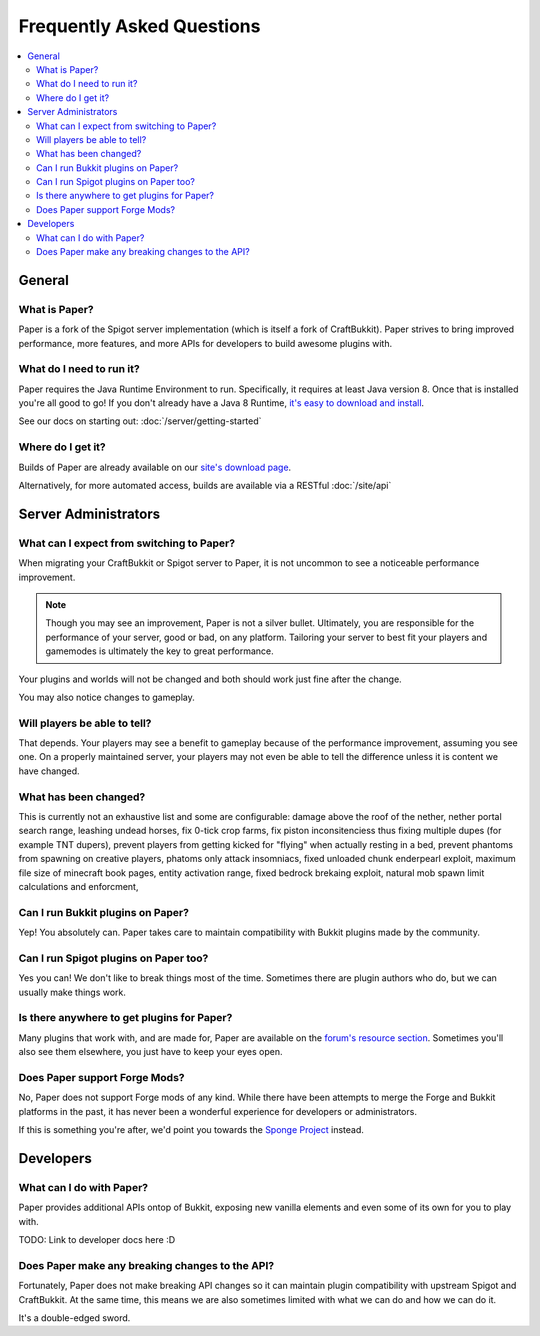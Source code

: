 ==========================
Frequently Asked Questions
==========================

.. contents::
   :depth: 2
   :local:

General
=======

What is Paper?
--------------

Paper is a fork of the Spigot server implementation (which is itself a fork of
CraftBukkit). Paper strives to bring improved performance, more features,
and more APIs for developers to build awesome plugins with.

What do I need to run it?
-------------------------

Paper requires the Java Runtime Environment to run. Specifically, it requires
at least Java version 8. Once that is installed you're all good to go! If you
don't already have a Java 8 Runtime, `it's easy to download and install <https://adoptopenjdk.net/?variant=openjdk8&jvmVariant=hotspot>`_.

See our docs on starting out: :doc:`/server/getting-started`

Where do I get it?
------------------

Builds of Paper are already available on our `site's download page <https://papermc.io/downloads>`_.

Alternatively, for more automated access, builds are available via a RESTful :doc:`/site/api`

Server Administrators
=====================

What can I expect from switching to Paper?
------------------------------------------

When migrating your CraftBukkit or Spigot server to Paper, it is not uncommon
to see a noticeable performance improvement.

.. note::
    Though you may see an improvement, Paper is not a silver bullet.
    Ultimately, you are responsible for the performance of your server, good or
    bad, on any platform. Tailoring your server to best fit your players and
    gamemodes is ultimately the key to great performance.

Your plugins and worlds will not be changed and both should work just fine
after the change.

You may also notice changes to gameplay. 

Will players be able to tell?
-----------------------------

That depends. Your players may see a benefit to gameplay because of the
performance improvement, assuming you see one. On a properly maintained server,
your players may not even be able to tell the difference unless it is content we
have changed.


What has been changed?
-----------------------------

This is currently not an exhaustive list and some are configurable:
damage above the roof of the nether, nether portal search range, 
leashing undead horses, fix 0-tick crop farms, fix piston inconsitenciess thus fixing 
multiple dupes (for example TNT dupers), prevent players from getting kicked for 
"flying" when actually resting in a bed, prevent phantoms from spawning on creative
players, phatoms only attack insomniacs, fixed unloaded chunk enderpearl exploit, 
maximum file size of minecraft book pages, entity activation range, fixed bedrock
brekaing exploit, natural mob spawn limit calculations and enforcment,  


Can I run Bukkit plugins on Paper?
----------------------------------

Yep! You absolutely can. Paper takes care to maintain compatibility with Bukkit
plugins made by the community.

Can I run Spigot plugins on Paper too?
--------------------------------------

Yes you can! We don't like to break things most of the time. Sometimes there
are plugin authors who do, but we can usually make things work.

Is there anywhere to get plugins for Paper?
-------------------------------------------

Many plugins that work with, and are made for, Paper are available on the
`forum's resource section <https://papermc.io/forums/c/plugin-releases/paper>`_.
Sometimes you'll also see them elsewhere, you just have to keep your eyes open.

Does Paper support Forge Mods?
------------------------------

No, Paper does not support Forge mods of any kind. While there have been
attempts to merge the Forge and Bukkit platforms in the past, it has never
been a wonderful experience for developers or administrators.

If this is something you're after, we'd point you towards the `Sponge Project <https://www.spongepowered.org>`_
instead.

Developers
==========

What can I do with Paper?
-------------------------

Paper provides additional APIs ontop of Bukkit, exposing new vanilla elements
and even some of its own for you to play with.

TODO: Link to developer docs here :D

Does Paper make any breaking changes to the API?
------------------------------------------------

Fortunately, Paper does not make breaking API changes so it can maintain plugin
compatibility with upstream Spigot and CraftBukkit. At the same time, this
means we are also sometimes limited with what we can do and how we can do it.

It's a double-edged sword.
